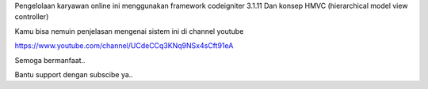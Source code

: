 

Pengelolaan karyawan online ini menggunakan framework codeigniter 3.1.11
Dan konsep HMVC (hierarchical model view controller) 

Kamu bisa nemuin penjelasan mengenai sistem ini di channel youtube 

https://www.youtube.com/channel/UCdeCCq3KNq9NSx4sCft91eA

Semoga bermanfaat..

Bantu support dengan subscibe ya..




